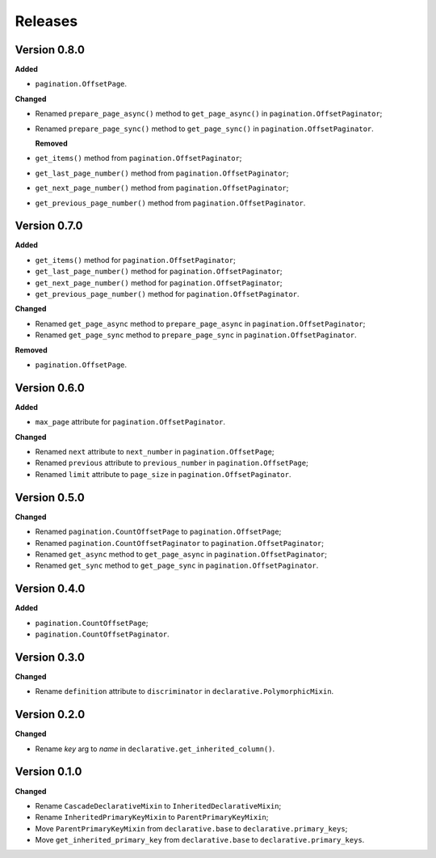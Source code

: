 Releases
========
Version 0.8.0
-------------
**Added**

* ``pagination.OffsetPage``.

**Changed**

* Renamed ``prepare_page_async()`` method to ``get_page_async()``
  in ``pagination.OffsetPaginator``;
* Renamed ``prepare_page_sync()`` method to ``get_page_sync()``
  in ``pagination.OffsetPaginator``.

  **Removed**
  
* ``get_items()`` method from ``pagination.OffsetPaginator``;
* ``get_last_page_number()`` method from ``pagination.OffsetPaginator``;
* ``get_next_page_number()`` method from ``pagination.OffsetPaginator``;
* ``get_previous_page_number()`` method from ``pagination.OffsetPaginator``.

Version 0.7.0
-------------
**Added**

* ``get_items()`` method for ``pagination.OffsetPaginator``;
* ``get_last_page_number()`` method for ``pagination.OffsetPaginator``;
* ``get_next_page_number()`` method for ``pagination.OffsetPaginator``;
* ``get_previous_page_number()`` method for ``pagination.OffsetPaginator``.

**Changed**

* Renamed ``get_page_async`` method to ``prepare_page_async``
  in ``pagination.OffsetPaginator``;
* Renamed ``get_page_sync`` method to ``prepare_page_sync``
  in ``pagination.OffsetPaginator``.

**Removed**

* ``pagination.OffsetPage``.

Version 0.6.0
-------------
**Added**

* ``max_page`` attribute for ``pagination.OffsetPaginator``.

**Changed**

* Renamed ``next`` attribute to ``next_number`` in ``pagination.OffsetPage``;
* Renamed ``previous`` attribute to ``previous_number``
  in ``pagination.OffsetPage``;
* Renamed ``limit`` attribute to ``page_size``
  in ``pagination.OffsetPaginator``.

Version 0.5.0
-------------
**Changed**

* Renamed ``pagination.CountOffsetPage`` to ``pagination.OffsetPage``;
* Renamed ``pagination.CountOffsetPaginator`` to ``pagination.OffsetPaginator``;
* Renamed ``get_async`` method to ``get_page_async``
  in ``pagination.OffsetPaginator``;
* Renamed ``get_sync`` method to ``get_page_sync``
  in ``pagination.OffsetPaginator``.

Version 0.4.0
-------------
**Added**

* ``pagination.CountOffsetPage``;
* ``pagination.CountOffsetPaginator``.

Version 0.3.0
-------------
**Changed**

* Rename ``definition`` attribute to ``discriminator``
  in ``declarative.PolymorphicMixin``.

Version 0.2.0
-------------
**Changed**

* Rename `key` arg to `name` in ``declarative.get_inherited_column()``.

Version 0.1.0
-------------
**Changed**

* Rename ``CascadeDeclarativeMixin`` to ``InheritedDeclarativeMixin``;
* Rename ``InheritedPrimaryKeyMixin`` to ``ParentPrimaryKeyMixin``;
* Move ``ParentPrimaryKeyMixin`` from ``declarative.base`` to
  ``declarative.primary_keys``;
* Move ``get_inherited_primary_key`` from ``declarative.base`` to
  ``declarative.primary_keys``.
